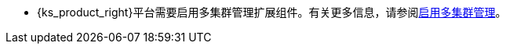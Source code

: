 // :ks_include_id: 37c5f9735a854c9da9d6dae831f217d2
* {ks_product_right}平台需要启用多集群管理扩展组件。有关更多信息，请参阅xref:04-platform-management/01-extension-management/13-multi-cluster-management/01-enable-multi-cluster-management.adoc[启用多集群管理]。
